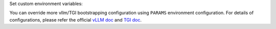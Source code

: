 Set custom environment variables:

.. tabs::

  .. code-tab:: Python3
    :caption: 7b llama2 - vllm

    env_var = {
        "PARAMS": "--model /opt/ds/model/deployed_model",
    }

  .. code-tab:: Python3
    :caption: 13b llama2 - vllm

    env_var = {
        "PARAMS": "--model /opt/ds/model/deployed_model",
        "TENSOR_PARALLELISM": 2,
    }

  .. code-tab:: Python3
    :caption: 7b llama2 - TGI

    env_var = {
      "MODEL_DEPLOY_PREDICT_ENDPOINT": "/generate",
      "PARAMS": "--model /opt/ds/model/deployed_model --max-batch-prefill-tokens 1024"
    }

  .. code-tab:: Python3
    :caption: 13b llama2 - TGI

    env_var = {
      "MODEL_DEPLOY_PREDICT_ENDPOINT": "/generate",
      "PARAMS" : "--model /opt/ds/model/deployed_model --max-batch-prefill-tokens 1024 --quantize bitsandbytes --max-batch-total-tokens 4096"
    }


You can override more vllm/TGI bootstrapping configuration using ``PARAMS`` environment configuration.
For details of configurations, please refer the official `vLLM doc <https://vllm.readthedocs.io/en/latest/getting_started/quickstart.html>`_ and
`TGI doc <https://huggingface.co/docs/text-generation-inference/basic_tutorials/using_cli>`_.
